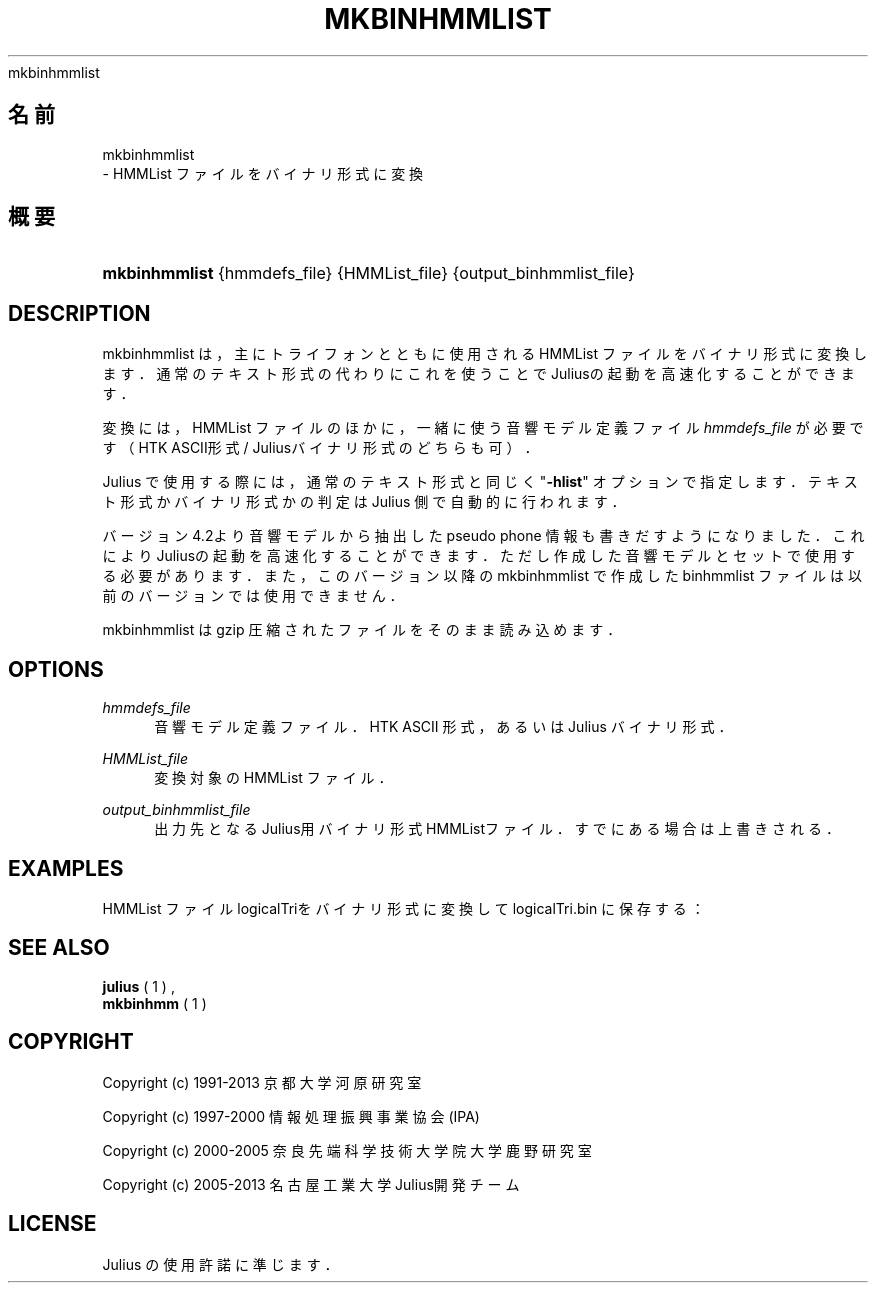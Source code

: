 '\" t
.\"     Title: 
    mkbinhmmlist
  
.\"    Author: 
.\" Generator: DocBook XSL Stylesheets v1.76.1 <http://docbook.sf.net/>
.\"      Date: 19/12/2013
.\"    Manual: 
.\"    Source: 
.\"  Language: Japanese
.\"
.TH "MKBINHMMLIST" "1" "19/12/2013" ""
.\" -----------------------------------------------------------------
.\" * Define some portability stuff
.\" -----------------------------------------------------------------
.\" ~~~~~~~~~~~~~~~~~~~~~~~~~~~~~~~~~~~~~~~~~~~~~~~~~~~~~~~~~~~~~~~~~
.\" http://bugs.debian.org/507673
.\" http://lists.gnu.org/archive/html/groff/2009-02/msg00013.html
.\" ~~~~~~~~~~~~~~~~~~~~~~~~~~~~~~~~~~~~~~~~~~~~~~~~~~~~~~~~~~~~~~~~~
.ie \n(.g .ds Aq \(aq
.el       .ds Aq '
.\" -----------------------------------------------------------------
.\" * set default formatting
.\" -----------------------------------------------------------------
.\" disable hyphenation
.nh
.\" disable justification (adjust text to left margin only)
.ad l
.\" -----------------------------------------------------------------
.\" * MAIN CONTENT STARTS HERE *
.\" -----------------------------------------------------------------
.SH "名前"

    mkbinhmmlist
   \- HMMList ファイルをバイナリ形式に変換
.SH "概要"
.HP \w'\fBmkbinhmmlist\fR\ 'u
\fBmkbinhmmlist\fR {hmmdefs_file} {HMMList_file} {output_binhmmlist_file}
.SH "DESCRIPTION"
.PP
mkbinhmmlist は，主にトライフォンとともに使用される HMMList ファイルを バイナリ形式に変換します．通常のテキスト形式の代わりにこれを使うことで Juliusの起動を高速化することができます．
.PP
変換には，HMMList ファイルのほかに，一緒に使う音響モデル定義ファイル
\fIhmmdefs_file\fR
が必要です（HTK ASCII形式 / Juliusバイナリ形式のどちらも可）．
.PP
Julius で使用する際には，通常のテキスト形式と同じく "\fB\-hlist\fR" オプションで指定します． テキスト形式かバイナリ形式かの判定は Julius 側で自動的に行われます．
.PP
バージョン 4\&.2より音響モデルから抽出した pseudo phone 情報も書きだす ようになりました．これによりJuliusの起動を高速化することができます．た だし作成した音響モデルとセットで使用する必要があります．また，このバー ジョン以降の mkbinhmmlist で作成した binhmmlist ファイルは以前のバージョ ンでは使用できません．
.PP
mkbinhmmlist は gzip 圧縮されたファイルをそのまま読み込めます．
.SH "OPTIONS"
.PP
\fIhmmdefs_file\fR
.RS 4
音響モデル定義ファイル．HTK ASCII 形式，あるいはJulius バイナ リ形式．
.RE
.PP
\fIHMMList_file\fR
.RS 4
変換対象の HMMList ファイル．
.RE
.PP
\fIoutput_binhmmlist_file\fR
.RS 4
出力先となるJulius用バイナリ形式HMMListファイル．すでに ある場合は上書きされる．
.RE
.SH "EXAMPLES"
.PP
HMMList ファイル
logicalTriをバイナリ形式に変換して
logicalTri\&.bin
に保存する：
.sp .if n \{\ .RS 4 .\} .nf % \fBmkbinhmmlist\fR binhmm logicalTri logicalTri\&.bin .fi .if n \{\ .RE .\}
.SH "SEE ALSO"
.PP

\fB julius \fR( 1 )
,
\fB mkbinhmm \fR( 1 )
.SH "COPYRIGHT"
.PP
Copyright (c) 1991\-2013 京都大学 河原研究室
.PP
Copyright (c) 1997\-2000 情報処理振興事業協会(IPA)
.PP
Copyright (c) 2000\-2005 奈良先端科学技術大学院大学 鹿野研究室
.PP
Copyright (c) 2005\-2013 名古屋工業大学 Julius開発チーム
.SH "LICENSE"
.PP
Julius の使用許諾に準じます．

